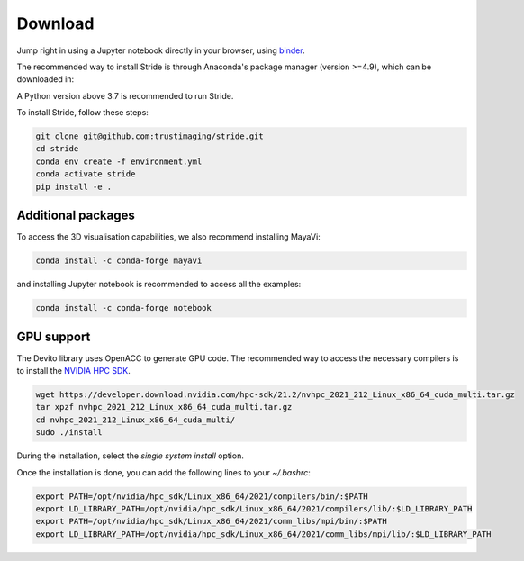 ========
Download
========

Jump right in using a Jupyter notebook directly in your browser, using `binder <https://mybinder.org/v2/gh/trustimaging/stride/HEAD>`_.

The recommended way to install Stride is through Anaconda's package manager (version >=4.9), which can be downloaded
in:

.. _Anaconda: https://www.continuum.io/downloads
.. _Miniconda: https://conda.io/miniconda.html

A Python version above 3.7 is recommended to run Stride.

To install Stride, follow these steps:

.. code-block:: shell

    git clone git@github.com:trustimaging/stride.git
    cd stride
    conda env create -f environment.yml
    conda activate stride
    pip install -e .


Additional packages
-------------------

To access the 3D visualisation capabilities, we also recommend installing MayaVi:

.. code-block:: shell

    conda install -c conda-forge mayavi


and installing Jupyter notebook is recommended to access all the examples:

.. code-block:: shell

    conda install -c conda-forge notebook


GPU support
-----------

The Devito library uses OpenACC to generate GPU code. The recommended way to access the necessary
compilers is to install the `NVIDIA HPC SDK <https://developer.nvidia.com/nvidia-hpc-sdk-downloads>`_.

.. code-block:: shell

    wget https://developer.download.nvidia.com/hpc-sdk/21.2/nvhpc_2021_212_Linux_x86_64_cuda_multi.tar.gz
    tar xpzf nvhpc_2021_212_Linux_x86_64_cuda_multi.tar.gz
    cd nvhpc_2021_212_Linux_x86_64_cuda_multi/
    sudo ./install

During the installation, select the `single system install` option.

Once the installation is done, you can add the following lines to your `~/.bashrc`:

.. code-block:: shell

    export PATH=/opt/nvidia/hpc_sdk/Linux_x86_64/2021/compilers/bin/:$PATH
    export LD_LIBRARY_PATH=/opt/nvidia/hpc_sdk/Linux_x86_64/2021/compilers/lib/:$LD_LIBRARY_PATH
    export PATH=/opt/nvidia/hpc_sdk/Linux_x86_64/2021/comm_libs/mpi/bin/:$PATH
    export LD_LIBRARY_PATH=/opt/nvidia/hpc_sdk/Linux_x86_64/2021/comm_libs/mpi/lib/:$LD_LIBRARY_PATH

